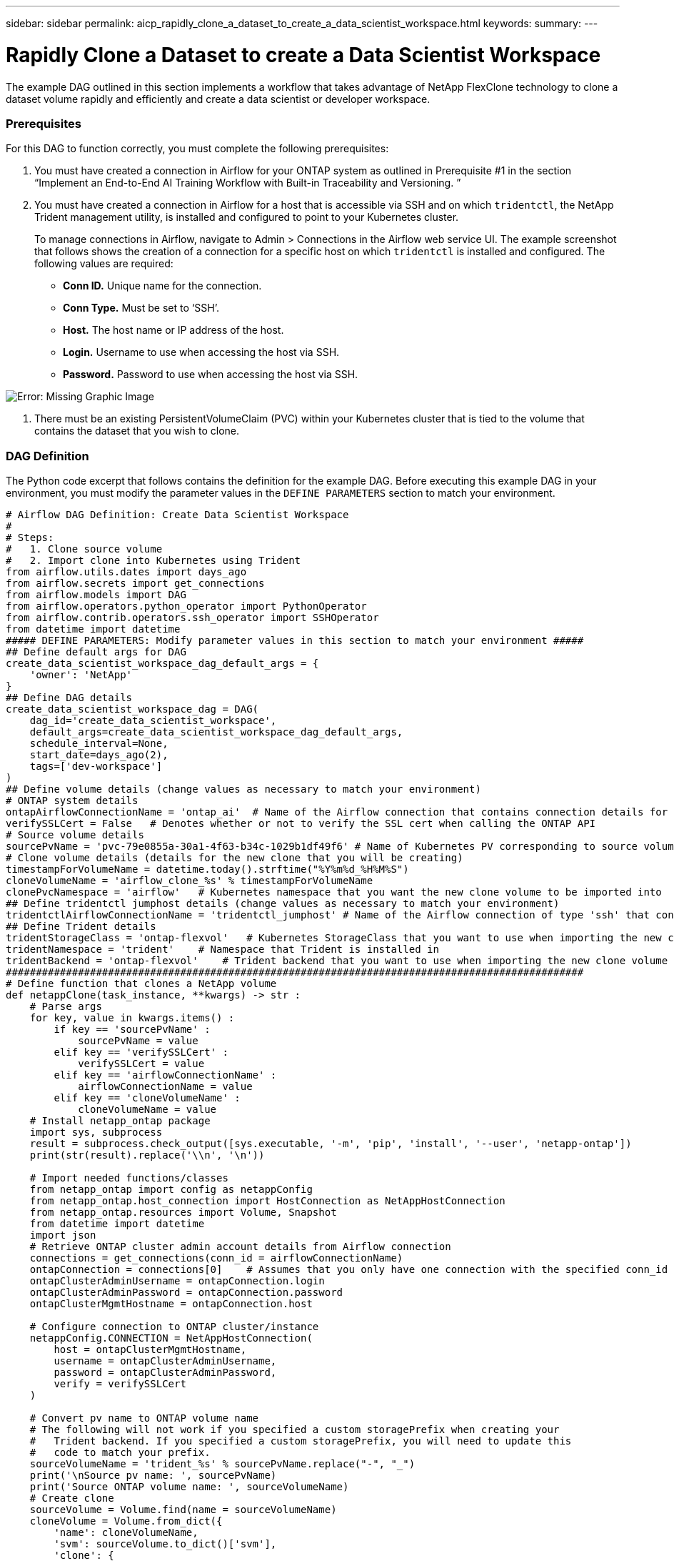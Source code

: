 ---
sidebar: sidebar
permalink: aicp_rapidly_clone_a_dataset_to_create_a_data_scientist_workspace.html
keywords:
summary:
---

= Rapidly Clone a Dataset to create a Data Scientist Workspace
:hardbreaks:
:nofooter:
:icons: font
:linkattrs:
:imagesdir: ./media/

//
// This file was created with NDAC Version 2.0 (August 17, 2020)
//
// 2020-12-21 12:56:18.567501
//

[.lead]
The example DAG outlined in this section implements a workflow that takes advantage of NetApp FlexClone technology to clone a dataset volume rapidly and efficiently and create a data scientist or developer workspace.

=== Prerequisites

For this DAG to function correctly, you must complete the following prerequisites:

. You must have created a connection in Airflow for your ONTAP system as outlined in Prerequisite #1 in the section “Implement an End-to-End AI Training Workflow with Built-in Traceability and Versioning. ”
. You must have created a connection in Airflow for a host that is accessible via SSH and on which `tridentctl`, the NetApp Trident management utility, is installed and configured to point to your Kubernetes cluster.
+
To manage connections in Airflow, navigate to Admin > Connections in the Airflow web service UI. The example screenshot that follows shows the creation of a connection for a specific host on which `tridentctl` is installed and configured. The following values are required:

** *Conn ID.* Unique name for the connection.
** *Conn Type.* Must be set to ‘SSH’.
** *Host.* The host name or IP address of the host.
** *Login.* Username to use when accessing the host via SSH.
** *Password.* Password to use when accessing the host via SSH.

image:aicp_imageaa3.png[Error: Missing Graphic Image]

. There must be an existing PersistentVolumeClaim (PVC) within your Kubernetes cluster that is tied to the volume that contains the dataset that you wish to clone.

=== DAG Definition

The Python code excerpt that follows contains the definition for the example DAG. Before executing this example DAG in your environment, you must modify the parameter values in the `DEFINE PARAMETERS` section to match your environment.

....
# Airflow DAG Definition: Create Data Scientist Workspace
#
# Steps:
#   1. Clone source volume
#   2. Import clone into Kubernetes using Trident
from airflow.utils.dates import days_ago
from airflow.secrets import get_connections
from airflow.models import DAG
from airflow.operators.python_operator import PythonOperator
from airflow.contrib.operators.ssh_operator import SSHOperator
from datetime import datetime
##### DEFINE PARAMETERS: Modify parameter values in this section to match your environment #####
## Define default args for DAG
create_data_scientist_workspace_dag_default_args = {
    'owner': 'NetApp'
}
## Define DAG details
create_data_scientist_workspace_dag = DAG(
    dag_id='create_data_scientist_workspace',
    default_args=create_data_scientist_workspace_dag_default_args,
    schedule_interval=None,
    start_date=days_ago(2),
    tags=['dev-workspace']
)
## Define volume details (change values as necessary to match your environment)
# ONTAP system details
ontapAirflowConnectionName = 'ontap_ai'  # Name of the Airflow connection that contains connection details for your ONTAP system's cluster admin account
verifySSLCert = False   # Denotes whether or not to verify the SSL cert when calling the ONTAP API
# Source volume details
sourcePvName = 'pvc-79e0855a-30a1-4f63-b34c-1029b1df49f6' # Name of Kubernetes PV corresponding to source volume
# Clone volume details (details for the new clone that you will be creating)
timestampForVolumeName = datetime.today().strftime("%Y%m%d_%H%M%S")
cloneVolumeName = 'airflow_clone_%s' % timestampForVolumeName
clonePvcNamespace = 'airflow'   # Kubernetes namespace that you want the new clone volume to be imported into
## Define tridentctl jumphost details (change values as necessary to match your environment)
tridentctlAirflowConnectionName = 'tridentctl_jumphost' # Name of the Airflow connection of type 'ssh' that contains connection details for a jumphost on which tridentctl is installed
## Define Trident details
tridentStorageClass = 'ontap-flexvol'   # Kubernetes StorageClass that you want to use when importing the new clone volume
tridentNamespace = 'trident'    # Namespace that Trident is installed in
tridentBackend = 'ontap-flexvol'    # Trident backend that you want to use when importing the new clone volume
################################################################################################
# Define function that clones a NetApp volume
def netappClone(task_instance, **kwargs) -> str :
    # Parse args
    for key, value in kwargs.items() :
        if key == 'sourcePvName' :
            sourcePvName = value
        elif key == 'verifySSLCert' :
            verifySSLCert = value
        elif key == 'airflowConnectionName' :
            airflowConnectionName = value
        elif key == 'cloneVolumeName' :
            cloneVolumeName = value
    # Install netapp_ontap package
    import sys, subprocess
    result = subprocess.check_output([sys.executable, '-m', 'pip', 'install', '--user', 'netapp-ontap'])
    print(str(result).replace('\\n', '\n'))

    # Import needed functions/classes
    from netapp_ontap import config as netappConfig
    from netapp_ontap.host_connection import HostConnection as NetAppHostConnection
    from netapp_ontap.resources import Volume, Snapshot
    from datetime import datetime
    import json
    # Retrieve ONTAP cluster admin account details from Airflow connection
    connections = get_connections(conn_id = airflowConnectionName)
    ontapConnection = connections[0]    # Assumes that you only have one connection with the specified conn_id configured in Airflow
    ontapClusterAdminUsername = ontapConnection.login
    ontapClusterAdminPassword = ontapConnection.password
    ontapClusterMgmtHostname = ontapConnection.host

    # Configure connection to ONTAP cluster/instance
    netappConfig.CONNECTION = NetAppHostConnection(
        host = ontapClusterMgmtHostname,
        username = ontapClusterAdminUsername,
        password = ontapClusterAdminPassword,
        verify = verifySSLCert
    )

    # Convert pv name to ONTAP volume name
    # The following will not work if you specified a custom storagePrefix when creating your
    #   Trident backend. If you specified a custom storagePrefix, you will need to update this
    #   code to match your prefix.
    sourceVolumeName = 'trident_%s' % sourcePvName.replace("-", "_")
    print('\nSource pv name: ', sourcePvName)
    print('Source ONTAP volume name: ', sourceVolumeName)
    # Create clone
    sourceVolume = Volume.find(name = sourceVolumeName)
    cloneVolume = Volume.from_dict({
        'name': cloneVolumeName,
        'svm': sourceVolume.to_dict()['svm'],
        'clone': {
            'is_flexclone':'true',
            'parent_volume': sourceVolume.to_dict()
        },
        'nas': {
            'path': '/%s' % cloneVolumeName
        }
    })
    response = cloneVolume.post()
    print("\nAPI Response:")
    print(response.http_response.text)
    # Retrieve clone volume details
    cloneVolume.get()
    # Convert clone volume details to JSON string
    cloneVolumeDetails = cloneVolume.to_dict()
    print("\nClone Volume Details:")
    print(json.dumps(cloneVolumeDetails, indent=2))
    # Create PVC name that resembles volume name and push as XCom for future use
    task_instance.xcom_push(key = 'clone_pvc_name', value = cloneVolumeDetails['name'].replace('_', '-'))
    # Return name of new clone volume
    return cloneVolumeDetails['name']
# Define DAG steps/workflow
with create_data_scientist_workspace_dag as dag :
    # Define step to clone source volume
    clone_source = PythonOperator(
        task_id='clone-source',
        provide_context=True,
        python_callable=netappClone,
        op_kwargs={
            'airflowConnectionName': ontapAirflowConnectionName,
            'sourcePvName': sourcePvName,
            'verifySSLCert': verifySSLCert,
            'cloneVolumeName': cloneVolumeName
        },
        dag=dag
    )
    # Define step to import clone into Kubernetes using Trident
    cloneVolumeName = "{{ task_instance.xcom_pull(task_ids='clone-source', key='return_value') }}"
    clonePvcName = "{{ task_instance.xcom_pull(task_ids='clone-source', key='clone_pvc_name') }}"
    import_command = '''cat << EOD > import-pvc-%s.yaml && tridentctl -n %s import volume %s %s -f ./import-pvc-%s.yaml && rm -f import-pvc-%s.yaml
kind: PersistentVolumeClaim
apiVersion: v1
metadata:
  name: %s
  namespace: %s
spec:
  accessModes:
    - ReadWriteMany
  storageClassName: %s
EOD''' % (clonePvcName, tridentNamespace, tridentBackend, cloneVolumeName, clonePvcName, clonePvcName, clonePvcName, clonePvcNamespace, tridentStorageClass)
    import_clone = SSHOperator(
        task_id="import-clone",
        command=import_command,
        ssh_conn_id=tridentctlAirflowConnectionName
    )
    # State that the import step should be executed after the initial clone step completes
    clone_source >> import_clone
....

link:aicp_trigger_a_snapmirror_volume_replication_update.html[Next: Trigger a SnapMirror Volume Replication Update]
